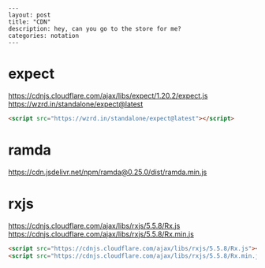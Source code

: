 #+BEGIN_EXAMPLE
---
layout: post
title: "CDN"
description: hey, can you go to the store for me?
categories: notation
---
#+END_EXAMPLE


* expect

https://cdnjs.cloudflare.com/ajax/libs/expect/1.20.2/expect.js
https://wzrd.in/standalone/expect@latest

#+BEGIN_SRC html
<script src="https://wzrd.in/standalone/expect@latest"></script>
#+END_SRC

* ramda

https://cdn.jsdelivr.net/npm/ramda@0.25.0/dist/ramda.min.js

* rxjs

https://cdnjs.cloudflare.com/ajax/libs/rxjs/5.5.8/Rx.js
https://cdnjs.cloudflare.com/ajax/libs/rxjs/5.5.8/Rx.min.js

#+BEGIN_SRC html
<script src="https://cdnjs.cloudflare.com/ajax/libs/rxjs/5.5.8/Rx.js"></script>
<script src="https://cdnjs.cloudflare.com/ajax/libs/rxjs/5.5.8/Rx.min.js"></script>
#+END_SRC
